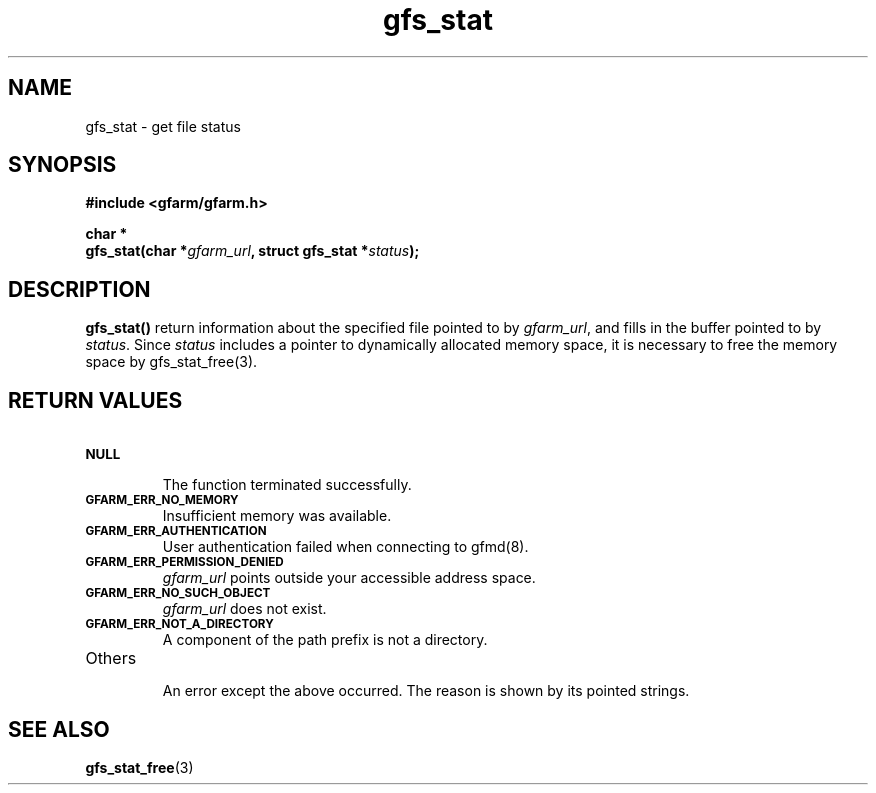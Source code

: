 .Id $Id$
.TH gfs_stat 3 "1 May 2002"

.SH NAME

gfs_stat \- get file status

.SH SYNOPSIS

.B "#include <gfarm/gfarm.h>"
.LP
.B "char *"
.br
.BI "gfs_stat(char *" gfarm_url ,
.BI "struct gfs_stat *" status );

.SH DESCRIPTION

\fBgfs_stat()\fP return information about the specified file pointed
to by \fIgfarm_url\fP, and fills in the buffer pointed to by
\fIstatus\fP.  Since \fIstatus\fP includes a pointer to dynamically
allocated memory space, it is necessary to free the memory space by
gfs_stat_free(3).

.SH "RETURN VALUES"

.TP
.SB NULL
.br
The function terminated successfully.
.TP
.SB GFARM_ERR_NO_MEMORY
.br
Insufficient memory was available.
.TP
.SB GFARM_ERR_AUTHENTICATION
.br
User authentication failed when connecting to gfmd(8).
.TP
.SB GFARM_ERR_PERMISSION_DENIED
.br
.I gfarm_url
points outside your accessible address space.
.TP
.SB GFARM_ERR_NO_SUCH_OBJECT
.br
.I gfarm_url
does not exist.
.TP
.SB GFARM_ERR_NOT_A_DIRECTORY
.br
A component of the path prefix is not a directory.
.TP
Others
.br
An error except the above occurred.  The reason is shown by its
pointed strings.

.SH "SEE ALSO"
.BR gfs_stat_free (3)
